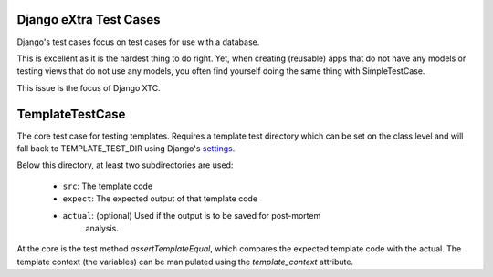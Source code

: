 Django eXtra Test Cases
^^^^^^^^^^^^^^^^^^^^^^^

.. image:: https://readthedocs.org/projects/django-xtc/badge/?version=latest
    :target: http://django-xtc.readthedocs.io/en/latest/?badge=latest
    :alt: Documentation Status

Django's test cases focus on test cases for use with a database.

This is excellent as it is the hardest thing to do right. Yet, when creating
(reusable) apps that do not have any models or testing views that do not use
any models, you often find yourself doing the same thing with SimpleTestCase.

This issue is the focus of Django XTC.

TemplateTestCase
^^^^^^^^^^^^^^^^

The core test case for testing templates. Requires a template test directory
which can be set on the class level and will fall back to TEMPLATE_TEST_DIR
using Django's settings_.

Below this directory, at least two subdirectories are used:

    - ``src``: The template code
    - ``expect``: The expected output of that template code
    - ``actual``: (optional) Used if the output is to be saved for post-mortem
        analysis.

At the core is the test method `assertTemplateEqual`, which compares the
expected template code with the actual. The template context (the variables)
can be manipulated using the `template_context` attribute.

.. _settings: https://docs.djangoproject.com/en/1.11/topics/settings/
